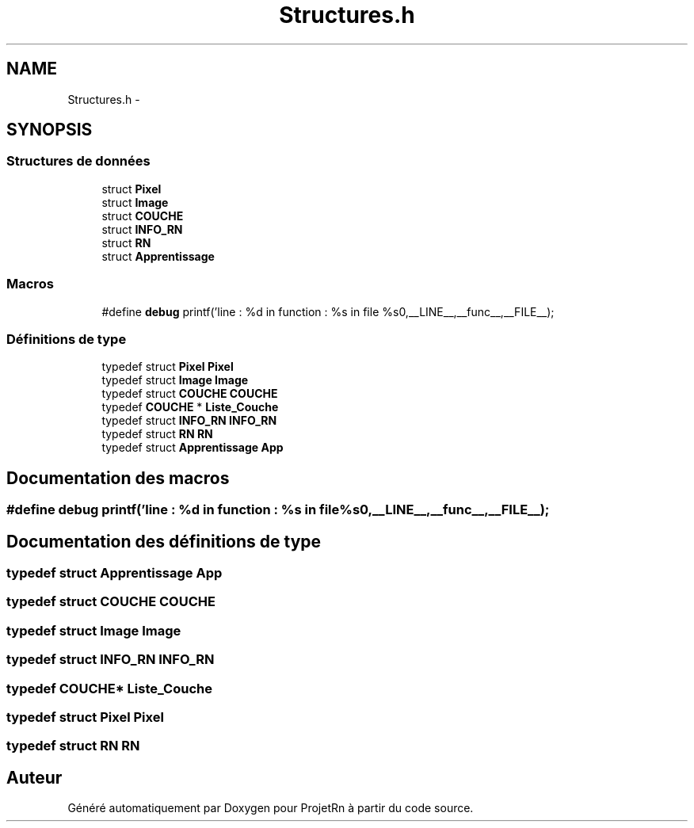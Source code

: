 .TH "Structures.h" 3 "Vendredi 25 Mai 2018" "ProjetRn" \" -*- nroff -*-
.ad l
.nh
.SH NAME
Structures.h \- 
.SH SYNOPSIS
.br
.PP
.SS "Structures de données"

.in +1c
.ti -1c
.RI "struct \fBPixel\fP"
.br
.ti -1c
.RI "struct \fBImage\fP"
.br
.ti -1c
.RI "struct \fBCOUCHE\fP"
.br
.ti -1c
.RI "struct \fBINFO_RN\fP"
.br
.ti -1c
.RI "struct \fBRN\fP"
.br
.ti -1c
.RI "struct \fBApprentissage\fP"
.br
.in -1c
.SS "Macros"

.in +1c
.ti -1c
.RI "#define \fBdebug\fP   printf('line : %d in function : %s in file %s\\n',__LINE__,__func__,__FILE__);"
.br
.in -1c
.SS "Définitions de type"

.in +1c
.ti -1c
.RI "typedef struct \fBPixel\fP \fBPixel\fP"
.br
.ti -1c
.RI "typedef struct \fBImage\fP \fBImage\fP"
.br
.ti -1c
.RI "typedef struct \fBCOUCHE\fP \fBCOUCHE\fP"
.br
.ti -1c
.RI "typedef \fBCOUCHE\fP * \fBListe_Couche\fP"
.br
.ti -1c
.RI "typedef struct \fBINFO_RN\fP \fBINFO_RN\fP"
.br
.ti -1c
.RI "typedef struct \fBRN\fP \fBRN\fP"
.br
.ti -1c
.RI "typedef struct \fBApprentissage\fP \fBApp\fP"
.br
.in -1c
.SH "Documentation des macros"
.PP 
.SS "#define debug   printf('line : %d in function : %s in file %s\\n',__LINE__,__func__,__FILE__);"

.SH "Documentation des définitions de type"
.PP 
.SS "typedef struct \fBApprentissage\fP \fBApp\fP"

.SS "typedef struct \fBCOUCHE\fP \fBCOUCHE\fP"

.SS "typedef struct \fBImage\fP  \fBImage\fP"

.SS "typedef struct \fBINFO_RN\fP \fBINFO_RN\fP"

.SS "typedef \fBCOUCHE\fP* \fBListe_Couche\fP"

.SS "typedef struct \fBPixel\fP  \fBPixel\fP"

.SS "typedef struct \fBRN\fP \fBRN\fP"

.SH "Auteur"
.PP 
Généré automatiquement par Doxygen pour ProjetRn à partir du code source\&.
